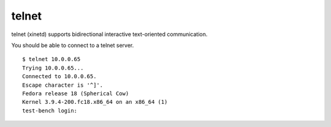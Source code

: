 .. -*- mode: rst -*-

.. _services-misc-telnet:

telnet
======

telnet (xinetd) supports  bidirectional interactive text-oriented communication.

You should be able to connect to a telnet server. ::

    $ telnet 10.0.0.65
    Trying 10.0.0.65...
    Connected to 10.0.0.65.
    Escape character is '^]'.
    Fedora release 18 (Spherical Cow)
    Kernel 3.9.4-200.fc18.x86_64 on an x86_64 (1)
    test-bench login:
